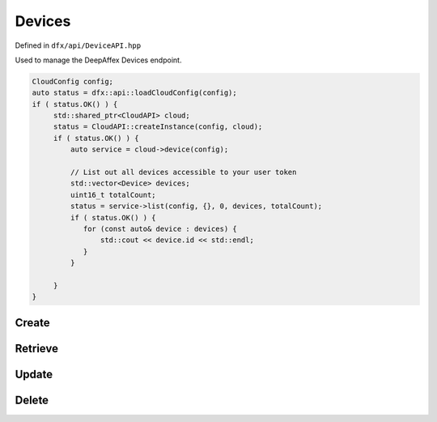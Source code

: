 =======
Devices
=======

Defined in ``dfx/api/DeviceAPI.hpp``

Used to manage the DeepAffex Devices endpoint.

.. code:: cpp

   CloudConfig config;
   auto status = dfx::api::loadCloudConfig(config);
   if ( status.OK() ) {
        std::shared_ptr<CloudAPI> cloud;
        status = CloudAPI::createInstance(config, cloud);
        if ( status.OK() ) {
            auto service = cloud->device(config);

            // List out all devices accessible to your user token
            std::vector<Device> devices;
            uint16_t totalCount;
            status = service->list(config, {}, 0, devices, totalCount);
            if ( status.OK() ) {
               for (const auto& device : devices) {
                   std::cout << device.id << std::endl;
               }
            }

        }
   }

------
Create
------

.. doxygenfunction:: dfx::api::DeviceAPI::create
   :project: CloudAPI

--------
Retrieve
--------

.. doxygenfunction:: dfx::api::DeviceAPI::list
   :project: CloudAPI

.. doxygenfunction:: dfx::api::DeviceAPI::retrieve
   :project: CloudAPI

.. doxygenfunction:: dfx::api::DeviceAPI::retrieveMultiple
   :project: CloudAPI

------
Update
------

.. doxygenfunction:: dfx::api::DeviceAPI::update
   :project: CloudAPI

------
Delete
------

.. doxygenfunction:: dfx::api::DeviceAPI::remove
   :project: CloudAPI

